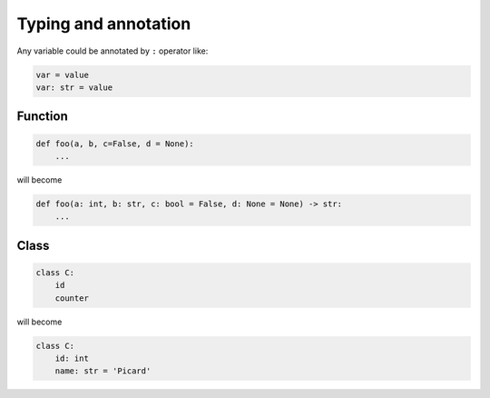 =====================
Typing and annotation
=====================

Any variable could be annotated by ``:`` operator like:
  
.. code:: python
  
  var = value
  var: str = value

Function
--------
  
.. code:: python
  
  def foo(a, b, c=False, d = None):
      ...

will become
  
.. code:: python
  
  def foo(a: int, b: str, c: bool = False, d: None = None) -> str:
      ...

Class
-----
  
.. code:: python
  
  class C:
      id
      counter

will become
  
.. code:: python
  
  class C:
      id: int                     
      name: str = 'Picard'
